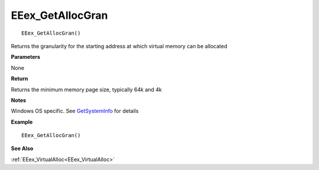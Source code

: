 .. _EEex_GetAllocGran:

===================================
EEex_GetAllocGran 
===================================

::

   EEex_GetAllocGran()

Returns the granularity for the starting address at which virtual memory can be allocated

**Parameters**

None

**Return**

Returns the minimum memory page size, typically 64k and 4k

**Notes**

Windows OS specific. See `GetSystemInfo <https://docs.microsoft.com/en-us/windows/win32/api/sysinfoapi/nf-sysinfoapi-getsysteminfo>`_ for details

**Example**

::

   EEex_GetAllocGran()

**See Also**

:ref:`EEex_VirtualAlloc<EEex_VirtualAlloc>`

